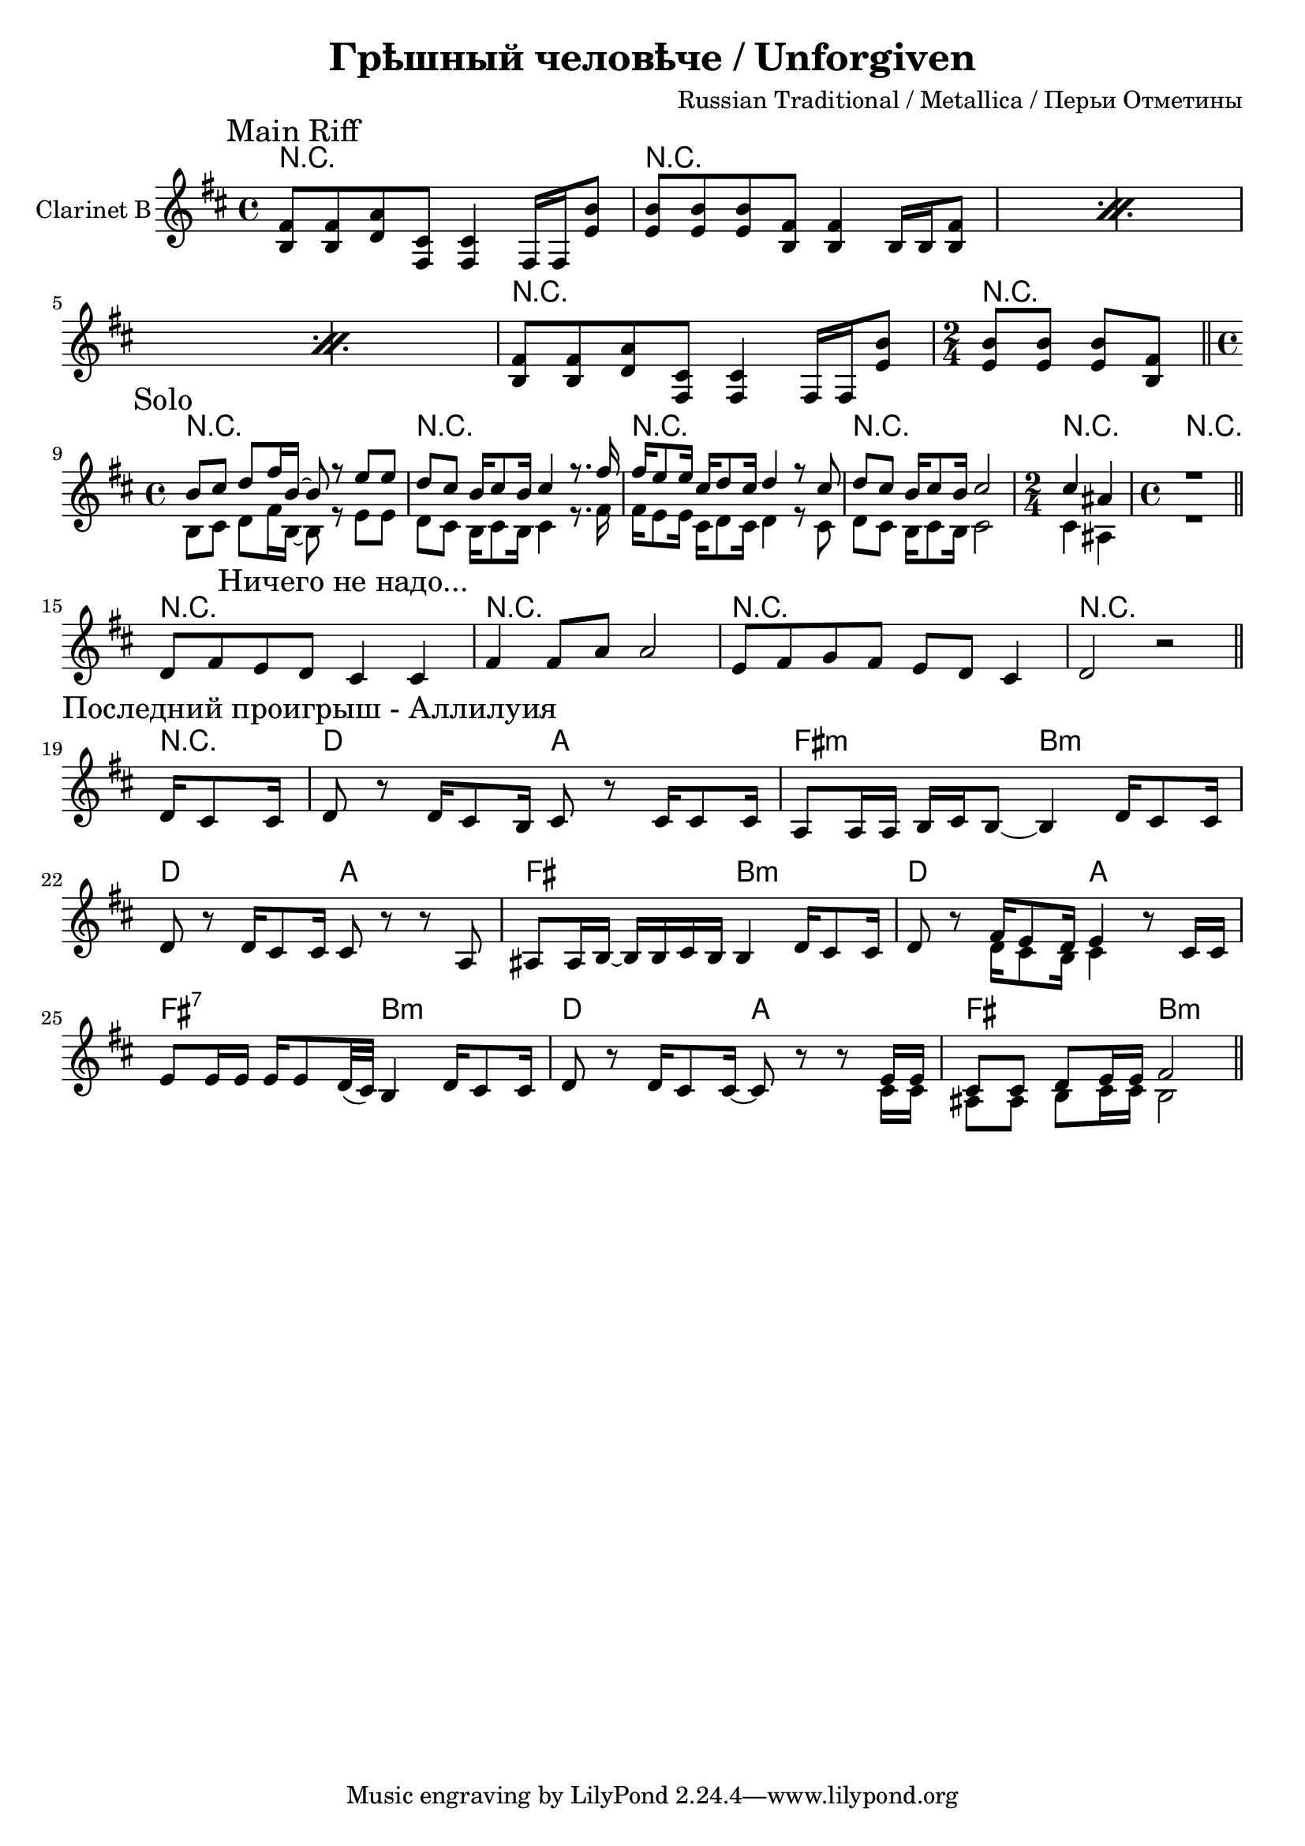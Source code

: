 \version "2.12.2"

\header{
  title="Грѣшный человѣче / Unforgiven"
  composer="Russian Traditional / Metallica / Перьи Отметины"
}

MainRiff = \relative c'{
    \mark \markup{\left-align "Main Riff"}
    \repeat percent 3 {
    <<
      {fis8 fis a cis, cis4 s8 b'8 | b8 b b fis fis4 s8 fis8 |}
      {b,8 b d fis, fis4 fis16 fis e'8 | e8 e e b b4 b16 b b8 |}
    >>
  }
  <<
      {fis'8 fis a cis, cis4 s8 b'8 |}
      {b,8 b d fis, fis4 fis16 fis e'8 |}
  >>
  \time 2/4
  <<
    {b'8 b b fis \bar "||"}
    {e8 e e b |}
  >>
  \time 4/4
}

MainRiffHarmony = \chordmode{
  \repeat percent 3 {r1 | r1 |}
  r1 | r2 |
}

Solo = \relative c'{
  \mark \markup{\left-align "Solo"}
  b8 cis d fis16 b,~ b8 r8 e8 e | d8 cis b16 cis8 b16 cis4 r8. fis16 |
  fis16 e8 e16 cis16 d8 cis16 d4 r8 cis | d8 cis b16 cis8 b16 cis2 |
  \time 2/4
  cis4 ais |
  \time 4/4
  r1 \bar "||"
}

SoloHarmony = \chordmode{
  r1 |r1 |r1 |r1 | r2 | r1 |
}


SinfulManTheme = \relative c'{
  d8 fis e d 
  \mark \markup{\left-align "Ничего не надо..."}
  cis4 cis | fis4 fis8 a a2 |
  e8 fis g fis e d cis4 | d2 r \bar "||"
}

SinfulManHarmony = \chordmode{r1 r1 r1 r1 }

LastRiff = \relative c'{
  \partial 4 {d16 cis8 cis16 |}
   \mark \markup{\left-align "Последний проигрыш - Аллилуия"}
   d8 r d16 cis8 b16 cis8 r cis16 cis8 cis16 | a8 a16 a b cis b8~ b4 d16 cis8 cis16 |
  d8 r d16 cis8 cis16 cis8 r r a | ais8 ais16 b~b b cis b  b4 d16 cis8 cis16 | 
  d8 r <<{fis16 e8 d16 e4}\\{d16 cis8 b16 cis4}>> r8 cis16 cis | e8 e16 e e e8 d32(cis) b4 d16 cis8 cis16 |
  d8 r d16 cis8 cis16~ cis8 r r <<{e16 e | cis8 cis d e16 e fis2}\\{cis16 cis | ais8 ais b cis16 cis b2}>>  \bar "||"
}

LastRiffHarmony = \chordmode{
  \partial 4{r4|}
  d2 a | fis:m b:m| 
  d2 a | fis b:m| 
  d2 a | fis:7 b:m| 
  d2 a | fis b:m| 
}

<<
  \new ChordNames{
    \MainRiffHarmony
    \SoloHarmony
    \SinfulManHarmony
    \LastRiffHarmony
  }
  \new Staff{
    \set Staff.instrumentName = "Clarinet B"
    \clef treble \time 4/4 \key b \minor
    \MainRiff 
    \break
    <<{\transpose c c'{\Solo}}\\{\Solo}>>
    \break
    \SinfulManTheme
    \break
    \LastRiff
  }
>>
